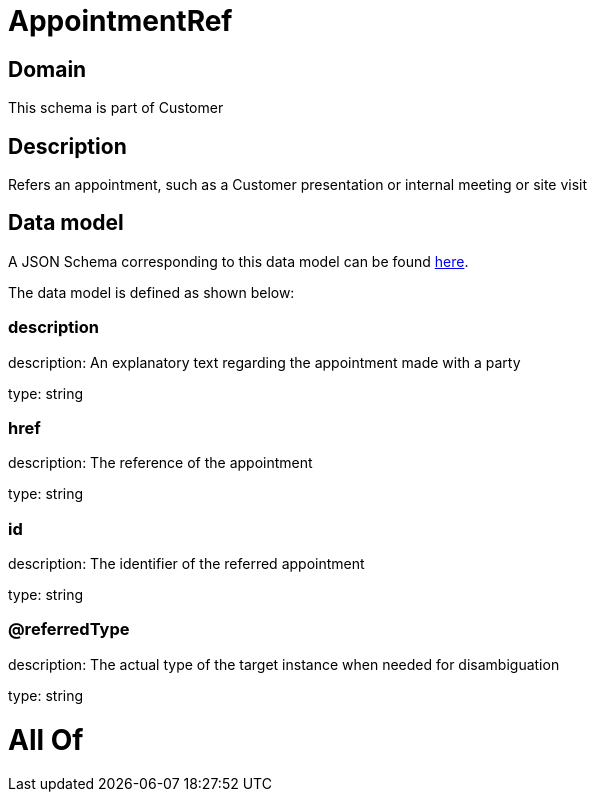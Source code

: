 = AppointmentRef

[#domain]
== Domain

This schema is part of Customer

[#description]
== Description

Refers an appointment, such as a Customer presentation or internal meeting or site visit


[#data_model]
== Data model

A JSON Schema corresponding to this data model can be found https://tmforum.org[here].

The data model is defined as shown below:


=== description
description: An explanatory text regarding the appointment made with a party

type: string


=== href
description: The reference of the appointment

type: string


=== id
description: The identifier of the referred appointment

type: string


=== @referredType
description: The actual type of the target instance when needed for disambiguation

type: string


= All Of 
